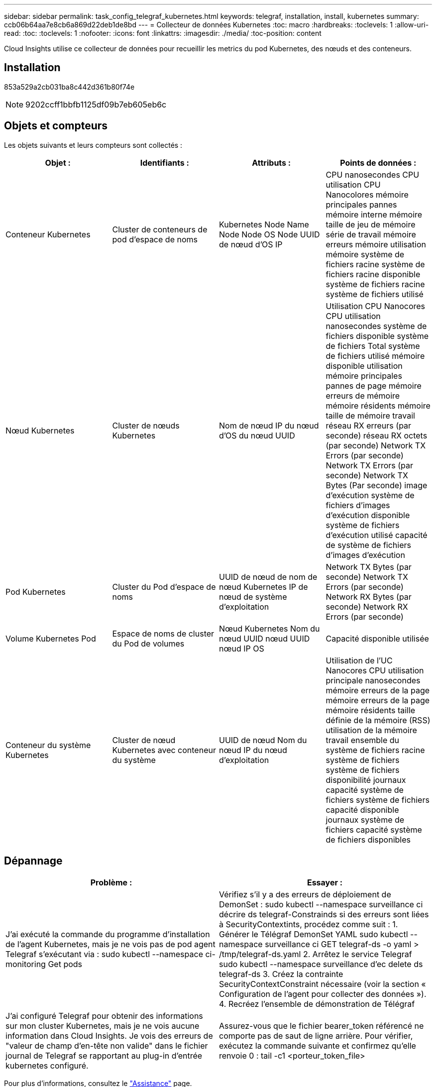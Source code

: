 ---
sidebar: sidebar 
permalink: task_config_telegraf_kubernetes.html 
keywords: telegraf, installation, install, kubernetes 
summary: ccb06b64aa7e8cb6a869d22deb1de8bd 
---
= Collecteur de données Kubernetes
:toc: macro
:hardbreaks:
:toclevels: 1
:allow-uri-read: 
:toc: 
:toclevels: 1
:nofooter: 
:icons: font
:linkattrs: 
:imagesdir: ./media/
:toc-position: content


[role="lead"]
Cloud Insights utilise ce collecteur de données pour recueillir les metrics du pod Kubernetes, des nœuds et des conteneurs.



== Installation

853a529a2cb031ba8c442d361b80f74e


NOTE: 9202ccff1bbfb1125df09b7eb605eb6c



== Objets et compteurs

Les objets suivants et leurs compteurs sont collectés :

[cols="<.<,<.<,<.<,<.<"]
|===
| Objet : | Identifiants : | Attributs : | Points de données : 


| Conteneur Kubernetes | Cluster de conteneurs de pod d'espace de noms | Kubernetes Node Name Node Node OS Node UUID de nœud d'OS IP | CPU nanosecondes CPU utilisation CPU Nanocolores mémoire principales pannes mémoire interne mémoire taille de jeu de mémoire série de travail mémoire erreurs mémoire utilisation mémoire système de fichiers racine système de fichiers racine disponible système de fichiers racine système de fichiers utilisé 


| Nœud Kubernetes | Cluster de nœuds Kubernetes | Nom de nœud IP du nœud d'OS du nœud UUID | Utilisation CPU Nanocores CPU utilisation nanosecondes système de fichiers disponible système de fichiers Total système de fichiers utilisé mémoire disponible utilisation mémoire principales pannes de page mémoire erreurs de mémoire mémoire résidents mémoire taille de mémoire travail réseau RX erreurs (par seconde) réseau RX octets (par seconde) Network TX Errors (par seconde) Network TX Errors (par seconde) Network TX Bytes (Par seconde) image d'exécution système de fichiers d'images d'exécution disponible système de fichiers d'exécution utilisé capacité de système de fichiers d'images d'exécution 


| Pod Kubernetes | Cluster du Pod d'espace de noms | UUID de nœud de nom de nœud Kubernetes IP de nœud de système d'exploitation | Network TX Bytes (par seconde) Network TX Errors (par seconde) Network RX Bytes (par seconde) Network RX Errors (par seconde) 


| Volume Kubernetes Pod | Espace de noms de cluster du Pod de volumes | Nœud Kubernetes Nom du nœud UUID nœud UUID nœud IP OS | Capacité disponible utilisée 


| Conteneur du système Kubernetes | Cluster de nœud Kubernetes avec conteneur du système | UUID de nœud Nom du nœud IP du nœud d'exploitation | Utilisation de l'UC Nanocores CPU utilisation principale nanosecondes mémoire erreurs de la page mémoire erreurs de la page mémoire résidents taille définie de la mémoire (RSS) utilisation de la mémoire travail ensemble du système de fichiers racine système de fichiers système de fichiers disponibilité journaux capacité système de fichiers système de fichiers capacité disponible journaux système de fichiers capacité système de fichiers disponibles 
|===


== Dépannage

[cols="2*"]
|===
| Problème : | Essayer : 


| J'ai exécuté la commande du programme d'installation de l'agent Kubernetes, mais je ne vois pas de pod agent Telegraf s'exécutant via : sudo kubectl --namespace ci-monitoring Get pods | Vérifiez s'il y a des erreurs de déploiement de DemonSet : sudo kubectl --namespace surveillance ci décrire ds telegraf-Constrainds si des erreurs sont liées à SecurityContextints, procédez comme suit : 1. Générer le Télégraf DemonSet YAML sudo kubectl --namespace surveillance ci GET telegraf-ds -o yaml > /tmp/telegraf-ds.yaml 2. Arrêtez le service Telegraf sudo kubectl --namespace surveillance d'ec delete ds telegraf-ds 3. Créez la contrainte SecurityContextConstraint nécessaire (voir la section « Configuration de l'agent pour collecter des données »). 4. Recréez l'ensemble de démonstration de Télégraf 


| J'ai configuré Telegraf pour obtenir des informations sur mon cluster Kubernetes, mais je ne vois aucune information dans Cloud Insights. Je vois des erreurs de "valeur de champ d'en-tête non valide" dans le fichier journal de Telegraf se rapportant au plug-in d'entrée kubernetes configuré. | Assurez-vous que le fichier bearer_token référencé ne comporte pas de saut de ligne arrière. Pour vérifier, exécutez la commande suivante et confirmez qu'elle renvoie 0 : tail -c1 <porteur_token_file> 
|===
Pour plus d'informations, consultez le link:concept_requesting_support.html["Assistance"] page.
